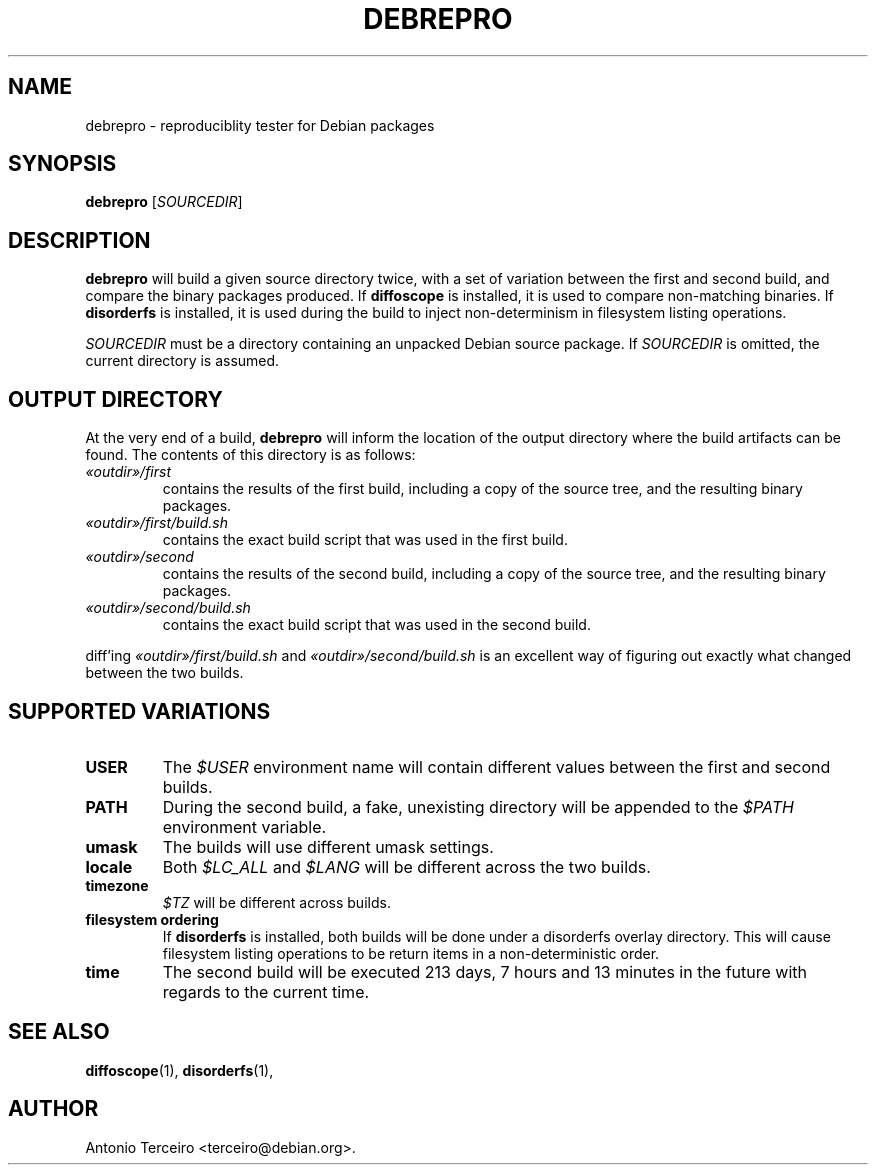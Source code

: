 .TH DEBREPRO 1 "Debian Utilities" "DEBIAN" \" -*- nroff -*-
.SH NAME
debrepro \- reproduciblity tester for Debian packages
.SH SYNOPSIS
\fBdebrepro\fR [\fISOURCEDIR\fR]
.SH DESCRIPTION
\fBdebrepro\fR will build a given source directory twice, with a set of
variation between the first and second build, and compare the binary packages
produced. If \fBdiffoscope\fR is installed, it is used to compare non-matching
binaries. If \fBdisorderfs\fR is installed, it is used during the build to
inject non-determinism in filesystem listing operations.
.PP
\fISOURCEDIR\fR must be a directory containing an unpacked Debian source
package. If \fISOURCEDIR\fR is omitted, the current directory is assumed.
.SH OUTPUT DIRECTORY
At the very end of a build, \fBdebrepro\fR will inform the location of the
output directory where the build artifacts can be found. The contents of this
directory is as follows:
.TP
.BR \fI«outdir»/first\fR
contains the results of the first build, including a copy of the source tree,
and the resulting binary packages.
.TP
.BR \fI«outdir»/first/build.sh\fR
contains the exact build script that was used in the first build.
.TP
.BR \fI«outdir»/second\fR
contains the results of the second build, including a copy of the source tree,
and the resulting binary packages.
.TP
.BR \fI«outdir»/second/build.sh\fR
contains the exact build script that was used in the second build.
.PP
diff'ing \fI«outdir»/first/build.sh\fR and \fI«outdir»/second/build.sh\fR is an
excellent way of figuring out exactly what changed between the two builds.
.SH SUPPORTED VARIATIONS
.TP
.BR \fBUSER\fR
The \fI$USER\fR environment name will contain different values between the
first and second builds.
.TP
.BR \fBPATH\fR
During the second build, a fake, unexisting directory will be appended to the
\fI$PATH\fR environment variable.
.TP
.BR \fBumask\fR
The builds will use different umask settings.
.TP
.BR \fBlocale\fR
Both \fI$LC_ALL\fR and \fI$LANG\fR will be different across the two builds.
.TP
.BR \fBtimezone\fR
\fI$TZ\fR will be different across builds.
.TP
.BR \fBfilesystem\ ordering\fR
If \fBdisorderfs\fR is installed, both builds will be done under a disorderfs
overlay directory. This will cause filesystem listing operations to be return
items in a non-deterministic order.
.TP
.BR \fBtime\fR
The second build will be executed 213 days, 7 hours and 13 minutes in the
future with regards to the current time.
.BR
.SH "SEE ALSO"
.BR diffoscope (1),
.BR disorderfs (1),
.SH AUTHOR
Antonio Terceiro <terceiro@debian.org>.
